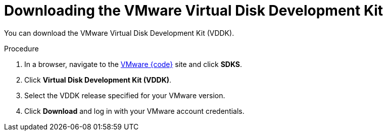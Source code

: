 // Module included in the following assemblies:
//
// IMS_1.1/master.adoc
// IMS_1.2/master.adoc
// IMS_1.3/master.adoc
[id="Downloading_vddk_for_{context}"]
= Downloading the VMware Virtual Disk Development Kit

You can download the VMware Virtual Disk Development Kit (VDDK).

.Procedure

. In a browser, navigate to the link:https://code.vmware.com/sdks[VMware {code}] site and click *SDKS*.
. Click *Virtual Disk Development Kit (VDDK)*.
. Select the VDDK release specified for your VMware version.
. Click *Download* and log in with your VMware account credentials.
ifdef::rhv_1-1_vddk,osp_1-1_vddk[]
. Save the VDDK archive file in an HTTP-accessible location and record its path.
endif::[]
ifdef::rhv_1-2_vddk,rhv_1-3_vddk,osp_1-2_vddk,osp_1-3_vddk[]
. Save the VDDK archive file and record its path.
endif::[]
